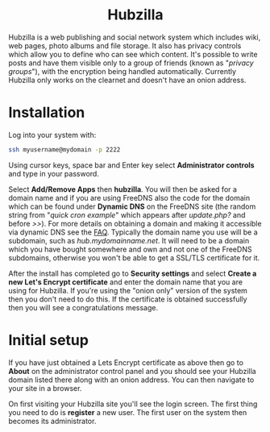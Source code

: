 #+TITLE:
#+AUTHOR: Bob Mottram
#+EMAIL: bob@freedombone.net
#+KEYWORDS: freedombone, hubzilla
#+DESCRIPTION: How to use Hubzilla
#+OPTIONS: ^:nil toc:nil
#+HTML_HEAD: <link rel="stylesheet" type="text/css" href="freedombone.css" />

#+BEGIN_CENTER
[[file:images/logo.png]]
#+END_CENTER

#+BEGIN_EXPORT html
<center>
<h1>Hubzilla</h1>
</center>
#+END_EXPORT

Hubzilla is a web publishing and social network system which includes wiki, web pages, photo albums and file storage. It also has privacy controls which allow you to define who can see which content. It's possible to write posts and have them visible only to a group of friends (known as "/privacy groups/"), with the encryption being handled automatically. Currently Hubzilla only works on the clearnet and doesn't have an onion address.

* Installation
Log into your system with:

#+begin_src bash
ssh myusername@mydomain -p 2222
#+end_src

Using cursor keys, space bar and Enter key select *Administrator controls* and type in your password.

Select *Add/Remove Apps* then *hubzilla*. You will then be asked for a domain name and if you are using FreeDNS also the code for the domain which can be found under *Dynamic DNS* on the FreeDNS site (the random string from "/quick cron example/" which appears after /update.php?/ and before />>/). For more details on obtaining a domain and making it accessible via dynamic DNS see the [[./faq.html][FAQ]]. Typically the domain name you use will be a subdomain, such as /hub.mydomainname.net/. It will need to be a domain which you have bought somewhere and own and not one of the FreeDNS subdomains, otherwise you won't be able to get a SSL/TLS certificate for it.

After the install has completed go to *Security settings* and select *Create a new Let's Encrypt certificate* and enter the domain name that you are using for Hubzilla. If you're using the "onion only" version of the system then you don't need to do this. If the certificate is obtained successfully then you will see a congratulations message.


* Initial setup
If you have just obtained a Lets Encrypt certificate as above then go to *About* on the administrator control panel and you should see your Hubzilla domain listed there along with an onion address. You can then navigate to your site in a browser.

On first visiting your Hubzilla site you'll see the login screen. The first thing you need to do is *register* a new user. The first user on the system then becomes its administrator.

#+BEGIN_CENTER
[[file:images/hubzilla_mobile.jpg]]
#+END_CENTER
